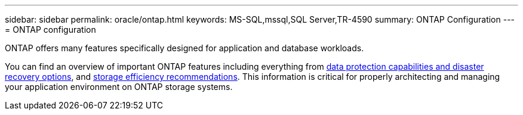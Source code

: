 ---
sidebar: sidebar
permalink: oracle/ontap.html
keywords: MS-SQL,mssql,SQL Server,TR-4590
summary: ONTAP Configuration
---
= ONTAP configuration

[.lead]
ONTAP offers many features specifically designed for application and database workloads.

You can find an overview of important ONTAP features including everything from link:https://docs.netapp.com/us-en/ontap/concept_dp_overview.html[data protection capabilities and disaster recovery options^], and link:https://docs.netapp.com/us-en/ontap/concepts/storage-efficiency-overview.html[storage efficiency recommendations^]. This information is critical for properly architecting and managing your application environment on ONTAP storage systems.
